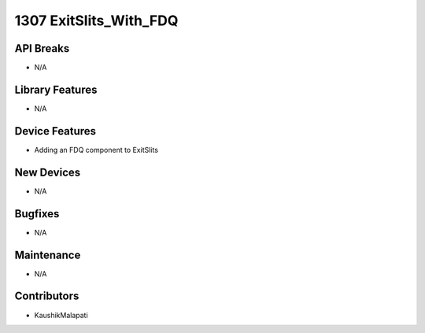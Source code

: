 1307 ExitSlits_With_FDQ
#################

API Breaks
----------
- N/A

Library Features
----------------
- N/A

Device Features
---------------
- Adding an FDQ component to ExitSlits

New Devices
-----------
- N/A

Bugfixes
--------
- N/A

Maintenance
-----------
- N/A

Contributors
------------
- KaushikMalapati
